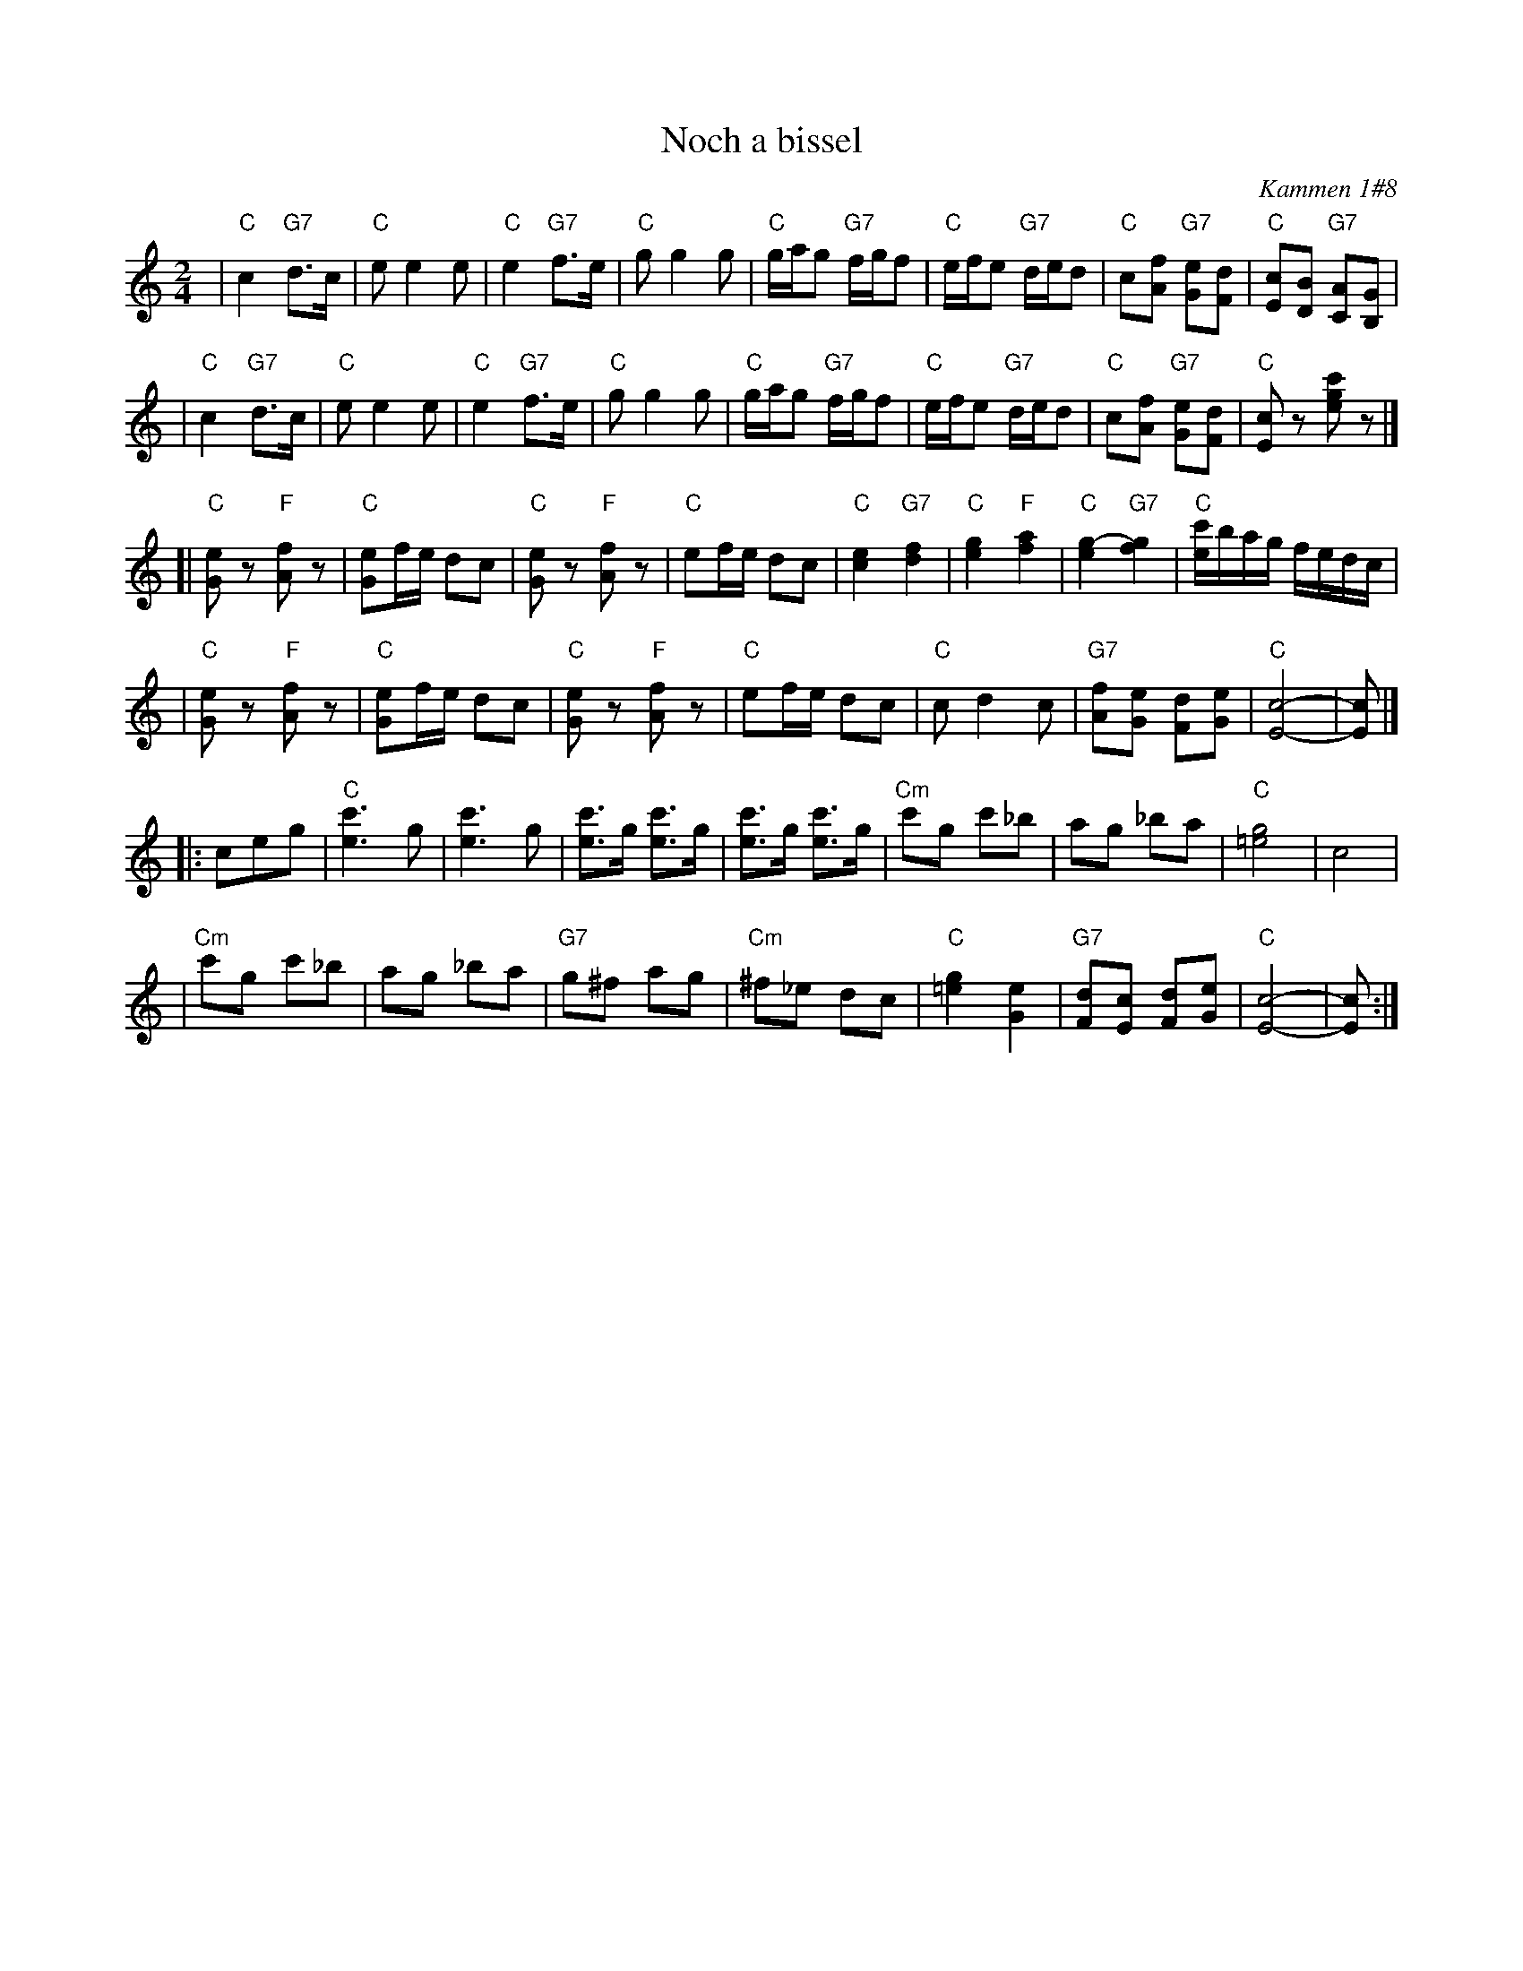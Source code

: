 X: 411
T: Noch a bissel
O: Kammen 1#8
B: Kammen 1#8
Z: 1997 by John Chambers <jc:trillian.mit.edu>
N: The original repeats bars 5-8 of the third part, for 20 bars.
M: 2/4
L: 1/8
K: C
| "C"c2 "G7"d>c | "C"ee2e | "C"e2 "G7"f>e | "C"gg2g \
| "C"g/a/g "G7"f/g/f | "C"e/f/e "G7"d/e/d | "C"c[fA] "G7"[eG][dF] | "C"[cE][BD] "G7"[AC][GB,] |
| "C"c2 "G7"d>c | "C"ee2e | "C"e2 "G7"f>e | "C"gg2g \
| "C"g/a/g "G7"f/g/f | "C"e/f/e "G7"d/e/d | "C"c[fA] "G7"[eG][dF] | "C"[cE]z [c'ge]z |]
[| "C"[eG]z "F"[fA]z | "C"[eG]f/e/ dc | "C"[eG]z "F"[fA]z | "C"ef/e/ dc \
| "C"[e2c2] "G7"[f2d2] | "C"[g2e2] "F"[a2f2] | "C"[g2-e2] "G7"[g2f2] | "C"[c'/e/]b/a/g/ f/e/d/c/ |
| "C"[eG]z "F"[fA]z | "C"[eG]f/e/ dc | "C"[eG]z "F"[fA]z | "C"ef/e/ dc \
| "C"cd2c | "G7"[fA][eG] [dF][eG] | "C"[c4E4]- | [cE] |]
|: ceg \
| "C"[c'3e3]g | [c'3e3]g | [c'e]>g  [c'e]>g | [c'e]>g  [c'e]>g \
| "Cm"c'g c'_b | ag _ba | "C"[g4=e4] | c4 |
| "Cm"c'g c'_b | ag _ba | "G7"g^f ag | "Cm"^f_e dc \
| "C"[g2=e2] [e2G2] | "G7"[dF][cE] [dF][eG] | "C"[c4E4]- | [cE] :|
